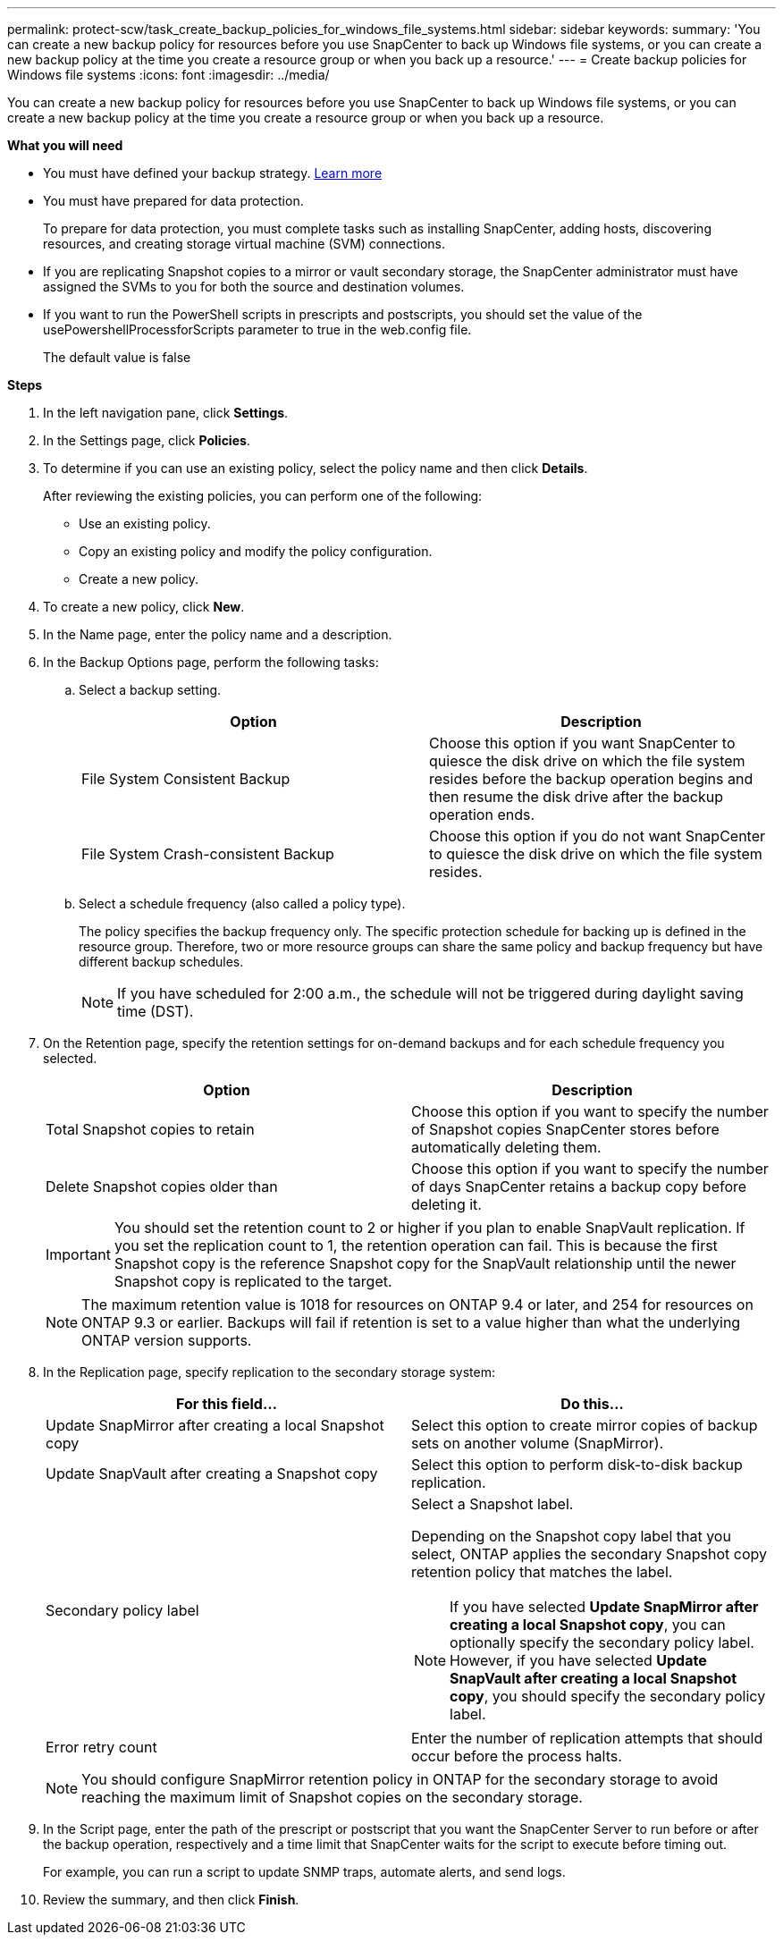 ---
permalink: protect-scw/task_create_backup_policies_for_windows_file_systems.html
sidebar: sidebar
keywords:
summary: 'You can create a new backup policy for resources before you use SnapCenter to back up Windows file systems, or you can create a new backup policy at the time you create a resource group or when you back up a resource.'
---
= Create backup policies for Windows file systems
:icons: font
:imagesdir: ../media/

[.lead]
You can create a new backup policy for resources before you use SnapCenter to back up Windows file systems, or you can create a new backup policy at the time you create a resource group or when you back up a resource.

*What you will need*

* You must have defined your backup strategy. link:task_define_a_backup_strategy_for_windows_file_systems.html[Learn more^]

* You must have prepared for data protection.
+
To prepare for data protection, you must complete tasks such as installing SnapCenter, adding hosts, discovering resources, and creating storage virtual machine (SVM) connections.

* If you are replicating Snapshot copies to a mirror or vault secondary storage, the SnapCenter administrator must have assigned the SVMs to you for both the source and destination volumes.

* If you want to run the PowerShell scripts in prescripts and postscripts, you should set the value of the usePowershellProcessforScripts parameter to true in the web.config file.
+
The default value is false

*Steps*

. In the left navigation pane, click *Settings*.
. In the Settings page, click *Policies*.
. To determine if you can use an existing policy, select the policy name and then click *Details*.
+
After reviewing the existing policies, you can perform one of the following:

 ** Use an existing policy.
 ** Copy an existing policy and modify the policy configuration.
 ** Create a new policy.

. To create a new policy, click *New*.
. In the Name page, enter the policy name and a description.
. In the Backup Options page, perform the following tasks:
 .. Select a backup setting.
+
|===
| Option | Description

a|
File System Consistent Backup
a|
Choose this option if you want SnapCenter to quiesce the disk drive on which the file system resides before the backup operation begins and then resume the disk drive after the backup operation ends.
a|
File System Crash-consistent Backup
a|
Choose this option if you do not want SnapCenter to quiesce the disk drive on which the file system resides.
|===

 .. Select a schedule frequency (also called a policy type).
+
The policy specifies the backup frequency only. The specific protection schedule for backing up is defined in the resource group. Therefore, two or more resource groups can share the same policy and backup frequency but have different backup schedules.
+
NOTE: If you have scheduled for 2:00 a.m., the schedule will not be triggered during daylight saving time (DST).
. On the Retention page, specify the retention settings for on-demand backups and for each schedule frequency you selected.
+

|===
| Option | Description

a|
Total Snapshot copies to retain
a|
Choose this option if you want to specify the number of Snapshot copies SnapCenter stores before automatically deleting them.
a|
Delete Snapshot copies older than
a|
Choose this option if you want to specify the number of days SnapCenter retains a backup copy before deleting it.
|===
IMPORTANT: You should set the retention count to 2 or higher if you plan to enable SnapVault replication. If you set the replication count to 1, the retention operation can fail. This is because the first Snapshot copy is the reference Snapshot copy for the SnapVault relationship until the newer Snapshot copy is replicated to the target.
+
NOTE: The maximum retention value is 1018 for resources on ONTAP 9.4 or later, and 254 for resources on ONTAP 9.3 or earlier. Backups will fail if retention is set to a value higher than what the underlying ONTAP version supports.

. In the Replication page, specify replication to the secondary storage system:
+
|===
| For this field... | Do this...

a|
Update SnapMirror after creating a local Snapshot copy
a|
Select this option to create mirror copies of backup sets on another volume (SnapMirror).
a|
Update SnapVault after creating a Snapshot copy
a|
Select this option to perform disk-to-disk backup replication.
a|
Secondary policy label
a|
Select a Snapshot label.

Depending on the Snapshot copy label that you select, ONTAP applies the secondary Snapshot copy retention policy that matches the label.

NOTE: If you have selected *Update SnapMirror after creating a local Snapshot copy*, you can optionally specify the secondary policy label. However, if you have selected *Update SnapVault after creating a local Snapshot copy*, you should specify the secondary policy label.

a|
Error retry count
a|
Enter the number of replication attempts that should occur before the process halts.
|===
NOTE: You should configure SnapMirror retention policy in ONTAP for the secondary storage to avoid reaching the maximum limit of Snapshot copies on the secondary storage.

. In the Script page, enter the path of the prescript or postscript that you want the SnapCenter Server to run before or after the backup operation, respectively and a time limit that SnapCenter waits for the script to execute before timing out.
+
For example, you can run a script to update SNMP traps, automate alerts, and send logs.

. Review the summary, and then click *Finish*.
